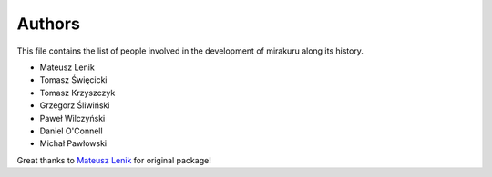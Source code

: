 Authors
=======

This file contains the list of people involved in the development of
mirakuru along its history.

* Mateusz Lenik
* Tomasz Święcicki
* Tomasz Krzyszczyk
* Grzegorz Śliwiński
* Paweł Wilczyński
* Daniel O'Connell
* Michał Pawłowski

Great thanks to `Mateusz Lenik <http://mlen.pl>`_ for original package!
